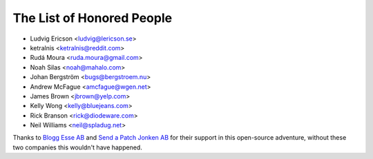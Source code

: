 The List of Honored People
==========================

* Ludvig Ericson <ludvig@lericson.se>
* ketralnis <ketralnis@reddit.com>
* Rudá Moura <ruda.moura@gmail.com>
* Noah Silas <noah@mahalo.com>
* Johan Bergström <bugs@bergstroem.nu>
* Andrew McFague <amcfague@wgen.net>
* James Brown <jbrown@yelp.com>
* Kelly Wong <kelly@bluejeans.com>
* Rick Branson <rick@diodeware.com>
* Neil Williams <neil@spladug.net>

Thanks to `Blogg Esse AB`__ and `Send a Patch Jonken AB`__ for their support in
this open-source adventure, without these two companies this wouldn't have
happened.

__ http://blogg.se/
__ http://sendapatch.se/
